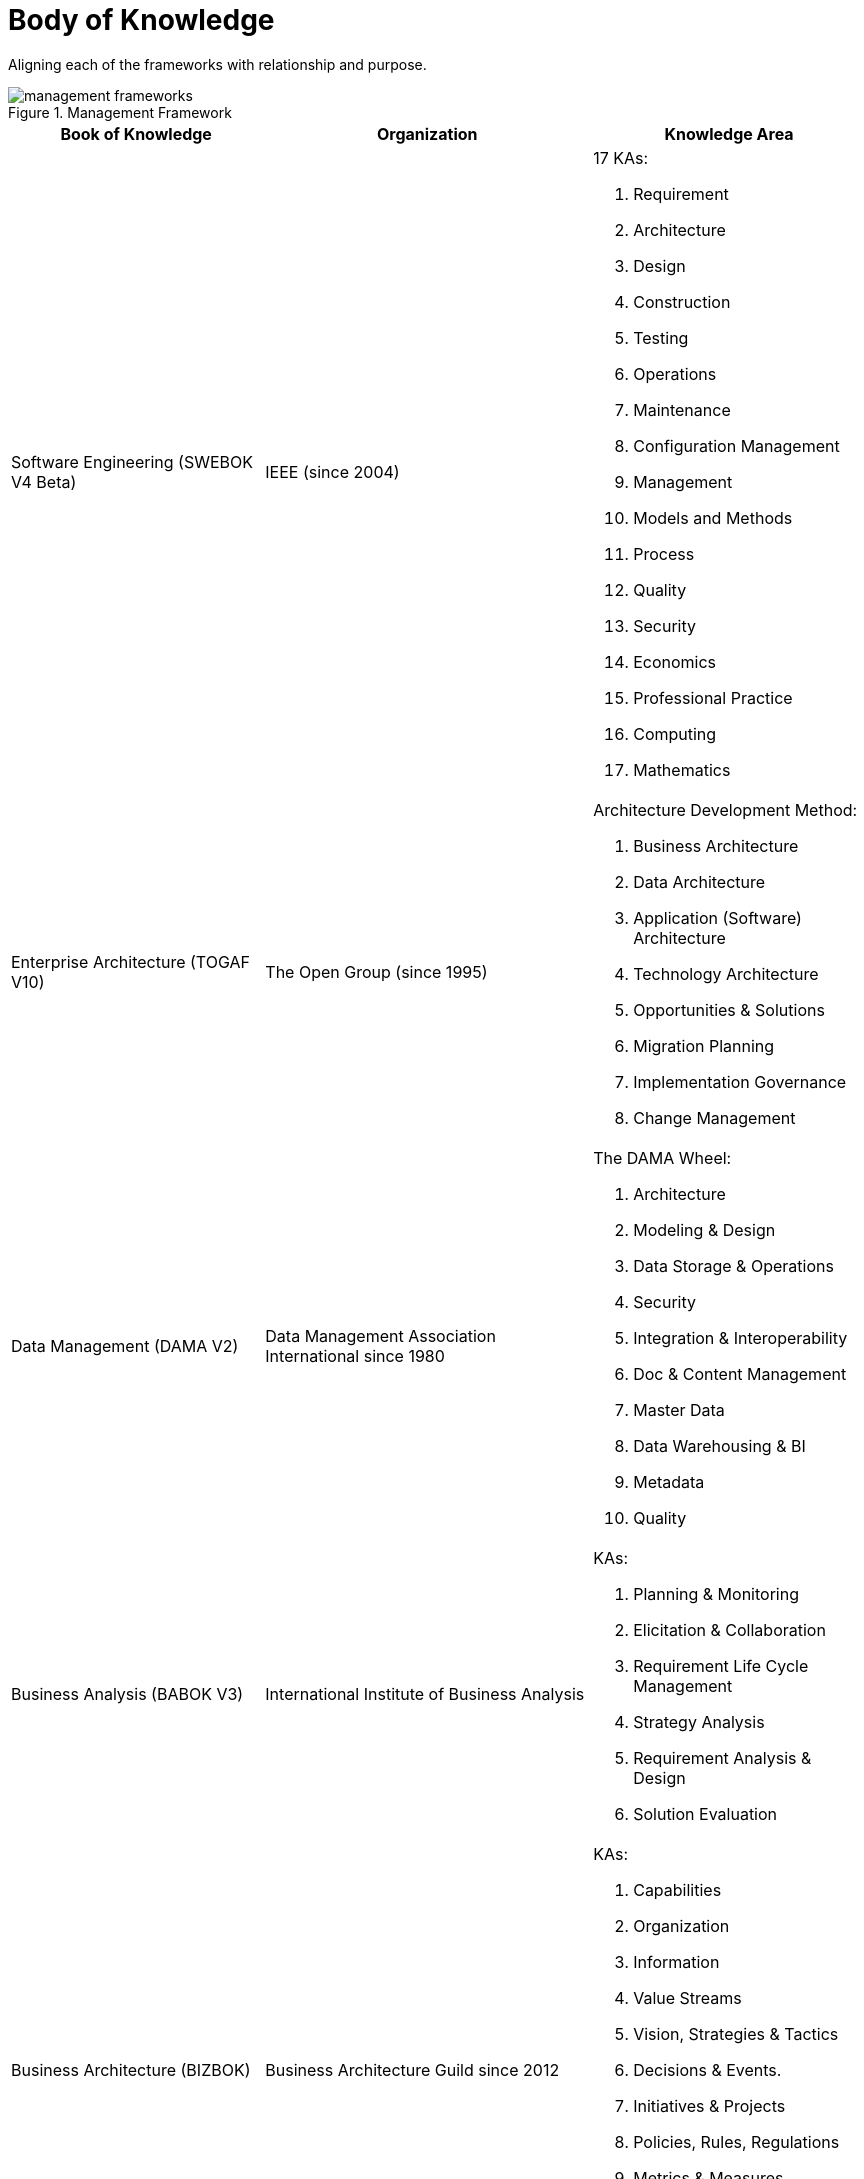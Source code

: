 = Body of Knowledge
:navtitle: Body of Knowledge
:description: Aligning each of the frameworks with relationship and purpose.

{description}

.Management Framework
image::management-frameworks.svg[]

[%autowidth,cols="a,a,a"]
|===
|Book of Knowledge |Organization |Knowledge Area

|Software Engineering (SWEBOK V4 Beta)
|IEEE (since 2004)
| 17 KAs:

. Requirement
. Architecture
. Design
. Construction
. Testing
. Operations
. Maintenance
. Configuration Management
. Management
. Models and Methods
. Process
. Quality
. Security
. Economics
. Professional Practice
. Computing
. Mathematics

|Enterprise Architecture (TOGAF V10)
|The Open Group (since 1995)
|Architecture Development Method:

. Business Architecture
. Data Architecture
. Application (Software) Architecture
. Technology Architecture
. Opportunities & Solutions
. Migration Planning
. Implementation Governance
. Change Management

|Data Management (DAMA V2)
|Data Management Association International since 1980
| The DAMA Wheel:

. Architecture
. Modeling & Design
. Data Storage & Operations
. Security
. Integration & Interoperability
. Doc & Content Management
. Master Data
. Data Warehousing & BI
. Metadata
. Quality


|Business Analysis (BABOK V3)
|International Institute of Business Analysis
|KAs:

. Planning & Monitoring
. Elicitation & Collaboration
. Requirement Life Cycle Management
. Strategy Analysis
. Requirement Analysis & Design
. Solution Evaluation

|Business Architecture (BIZBOK)
|Business Architecture Guild since 2012
| KAs:

. Capabilities
. Organization
. Information
. Value Streams
. Vision, Strategies & Tactics
. Decisions & Events.
. Initiatives & Projects
. Policies, Rules, Regulations
. Metrics & Measures
. Customers, Partners & Competitors
. Products & Services

|Technology Operation
|ITSM (ISO 20000)
| KAs:

. strategy
. design
. transition
. operation
. continuous improvement
. governance
. processes
. infrastructure
|===




